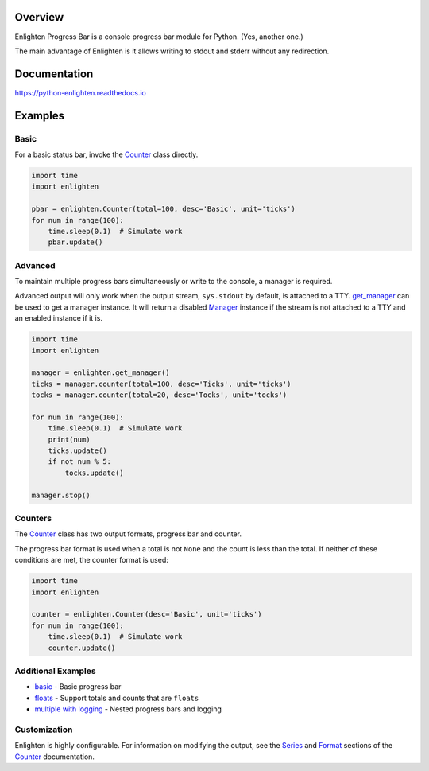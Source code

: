 
.. start-badges
|docs| |travis|

.. |docs| image:: https://readthedocs.org/projects/python-enlighten/badge/
    :target: https://python-enlighten.readthedocs.org
    :alt: Documentation Status
.. |travis| image:: https://img.shields.io/travis/Rockhopper-Technologies/enlighten.svg
    :alt: Travis-CI Build Status
    :target: https://travis-ci.org/Rockhopper-Technologies/enlighten

.. end-badges

Overview
========

Enlighten Progress Bar is a console progress bar module for Python. (Yes, another one.)

The main advantage of Enlighten is it allows writing to stdout and stderr without any
redirection.

.. image:: doc/_static/multiple_logging.gif

Documentation
=============

https://python-enlighten.readthedocs.io

Examples
========

Basic
-----

For a basic status bar, invoke the Counter_ class directly.

.. code-block:: python

    import time
    import enlighten

    pbar = enlighten.Counter(total=100, desc='Basic', unit='ticks')
    for num in range(100):
        time.sleep(0.1)  # Simulate work
        pbar.update()

Advanced
--------

To maintain multiple progress bars simultaneously or write to the console, a manager is required.

Advanced output will only work when the output stream, ``sys.stdout`` by default,
is attached to a TTY. get_manager_ can be used to get a manager instance.
It will return a disabled Manager_ instance if the stream is not attached to a TTY
and an enabled instance if it is.

.. code-block:: python

    import time
    import enlighten

    manager = enlighten.get_manager()
    ticks = manager.counter(total=100, desc='Ticks', unit='ticks')
    tocks = manager.counter(total=20, desc='Tocks', unit='tocks')

    for num in range(100):
        time.sleep(0.1)  # Simulate work
        print(num)
        ticks.update()
        if not num % 5:
            tocks.update()

    manager.stop()

Counters
--------

The Counter_ class has two output formats, progress bar and counter.

The progress bar format is used when a total is not ``None`` and the count is less than the
total. If neither of these conditions are met, the counter format is used:

.. code-block:: python

    import time
    import enlighten

    counter = enlighten.Counter(desc='Basic', unit='ticks')
    for num in range(100):
        time.sleep(0.1)  # Simulate work
        counter.update()


Additional Examples
-------------------
* `basic <examples/basic.py>`_ - Basic progress bar
* `floats <examples/floats.py>`_ - Support totals and counts that are ``floats``
* `multiple with logging <examples/multiple_logging.py>`_ - Nested progress bars and logging

Customization
-------------

Enlighten is highly configurable. For information on modifying the output, see the
Series_ and Format_ sections of the Counter_ documentation.

.. _Counter: http://python-enlighten.readthedocs.io/en/latest/api.html#enlighten.Counter
.. _Manager: http://python-enlighten.readthedocs.io/en/latest/api.html#enlighten.Manager
.. _get_manager: http://python-enlighten.readthedocs.io/en/latest/api.html#enlighten.get_manager
.. _Format: http://python-enlighten.readthedocs.io/en/latest/api.html#counter-format
.. _Series: http://python-enlighten.readthedocs.io/en/latest/api.html#series
